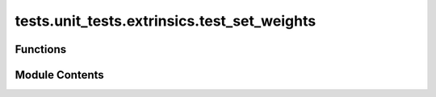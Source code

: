 tests.unit_tests.extrinsics.test_set_weights
============================================

.. py:module:: tests.unit_tests.extrinsics.test_set_weights


Functions
---------

.. autoapisummary::

   tests.unit_tests.extrinsics.test_set_weights.mock_subtensor
   tests.unit_tests.extrinsics.test_set_weights.mock_wallet
   tests.unit_tests.extrinsics.test_set_weights.test_do_set_weights_is_not_success
   tests.unit_tests.extrinsics.test_set_weights.test_do_set_weights_is_success
   tests.unit_tests.extrinsics.test_set_weights.test_do_set_weights_no_waits
   tests.unit_tests.extrinsics.test_set_weights.test_set_weights_extrinsic


Module Contents
---------------

.. py:function:: mock_subtensor()

.. py:function:: mock_wallet()

.. py:function:: test_do_set_weights_is_not_success(mock_subtensor, mocker)

   Unsuccessful _do_set_weights call.


.. py:function:: test_do_set_weights_is_success(mock_subtensor, mocker)

   Successful _do_set_weights call.


.. py:function:: test_do_set_weights_no_waits(mock_subtensor, mocker)

   Successful _do_set_weights call without wait flags for fake_wait_for_inclusion and fake_wait_for_finalization.


.. py:function:: test_set_weights_extrinsic(mock_subtensor, mock_wallet, uids, weights, version_key, wait_for_inclusion, wait_for_finalization, expected_success, expected_message)

